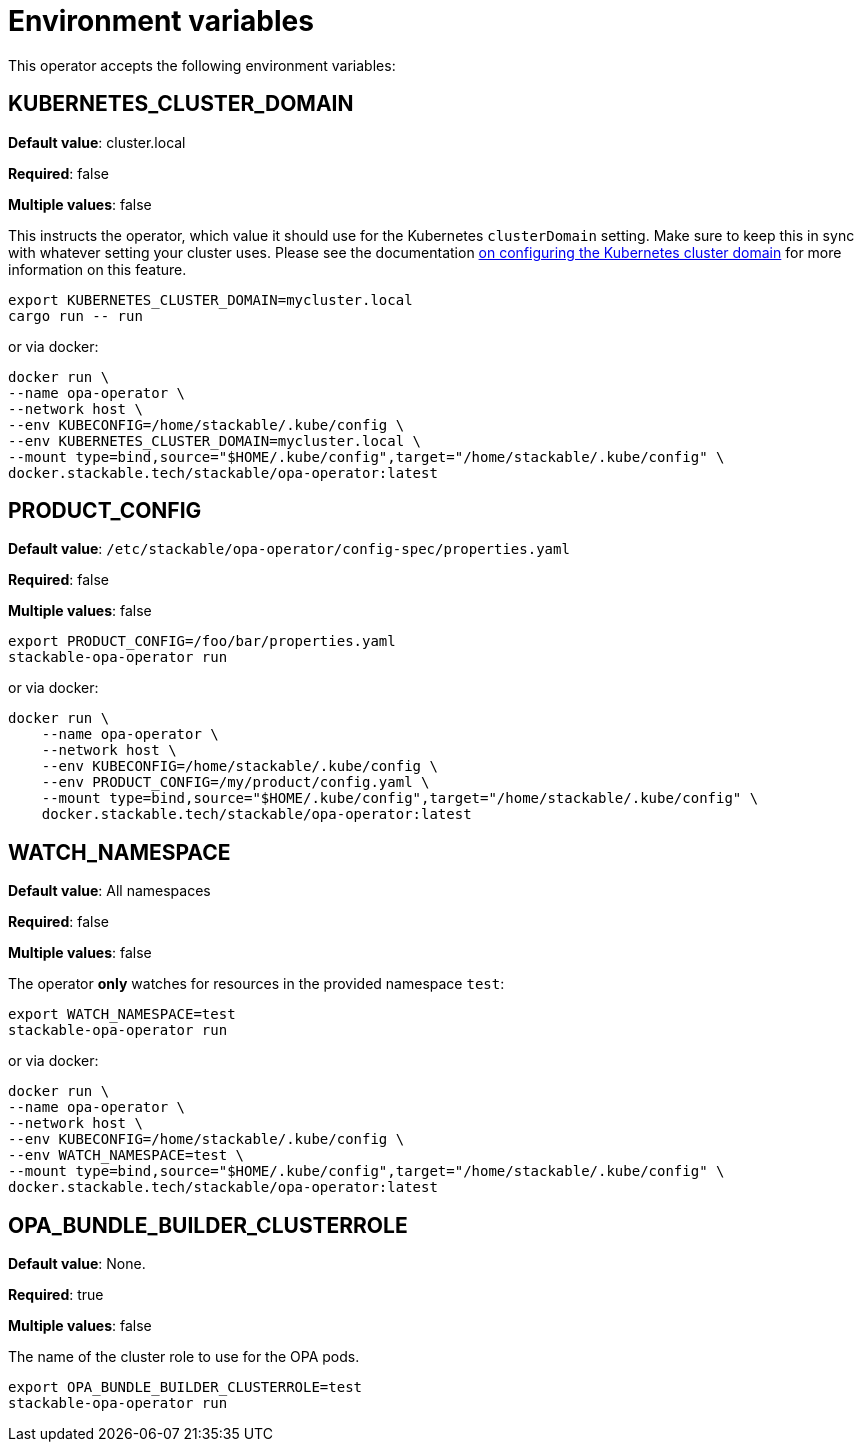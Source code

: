 = Environment variables

This operator accepts the following environment variables:

== KUBERNETES_CLUSTER_DOMAIN

*Default value*: cluster.local

*Required*: false

*Multiple values*: false

This instructs the operator, which value it should use for the Kubernetes `clusterDomain` setting.
Make sure to keep this in sync with whatever setting your cluster uses.
Please see the documentation xref:guides:kubernetes-cluster-domain.adoc[on configuring the Kubernetes cluster domain] for more information on this feature.

[source]
----
export KUBERNETES_CLUSTER_DOMAIN=mycluster.local
cargo run -- run
----

or via docker:

[source]
----
docker run \
--name opa-operator \
--network host \
--env KUBECONFIG=/home/stackable/.kube/config \
--env KUBERNETES_CLUSTER_DOMAIN=mycluster.local \
--mount type=bind,source="$HOME/.kube/config",target="/home/stackable/.kube/config" \
docker.stackable.tech/stackable/opa-operator:latest
----

== PRODUCT_CONFIG

*Default value*: `/etc/stackable/opa-operator/config-spec/properties.yaml`

*Required*: false

*Multiple values*: false

[source]
----
export PRODUCT_CONFIG=/foo/bar/properties.yaml
stackable-opa-operator run
----

or via docker:

----
docker run \
    --name opa-operator \
    --network host \
    --env KUBECONFIG=/home/stackable/.kube/config \
    --env PRODUCT_CONFIG=/my/product/config.yaml \
    --mount type=bind,source="$HOME/.kube/config",target="/home/stackable/.kube/config" \
    docker.stackable.tech/stackable/opa-operator:latest
----

== WATCH_NAMESPACE

*Default value*: All namespaces

*Required*: false

*Multiple values*: false

The operator **only** watches for resources in the provided namespace `test`:

[source]
----
export WATCH_NAMESPACE=test
stackable-opa-operator run
----

or via docker:

[source]
----
docker run \
--name opa-operator \
--network host \
--env KUBECONFIG=/home/stackable/.kube/config \
--env WATCH_NAMESPACE=test \
--mount type=bind,source="$HOME/.kube/config",target="/home/stackable/.kube/config" \
docker.stackable.tech/stackable/opa-operator:latest
----

== OPA_BUNDLE_BUILDER_CLUSTERROLE

*Default value*: None.

*Required*: true

*Multiple values*: false

The name of the cluster role to use for the OPA pods.

[source]
----
export OPA_BUNDLE_BUILDER_CLUSTERROLE=test
stackable-opa-operator run
----

